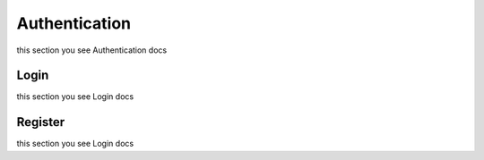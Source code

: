 Authentication
=========================================
this section you see Authentication docs


Login
------------------
this section you see Login docs


Register
------------------
this section you see Login docs